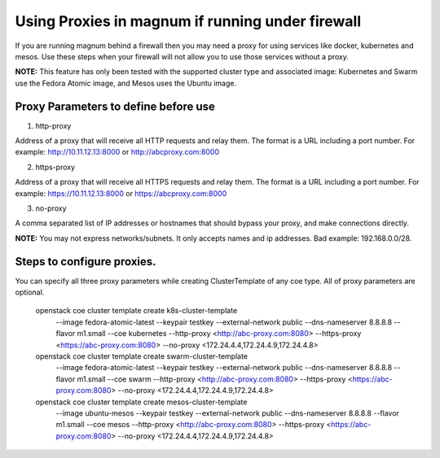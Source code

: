 =================================================
Using Proxies in magnum if running under firewall
=================================================

If you are running magnum behind a firewall then you may need a proxy
for using services like docker, kubernetes and mesos. Use these steps
when your firewall will not allow you to use those services without a
proxy.

**NOTE:** This feature has only been tested with the supported cluster type
and associated image: Kubernetes and Swarm use the Fedora Atomic
image, and Mesos uses the Ubuntu image.

Proxy Parameters to define before use
=====================================

1. http-proxy

Address of a proxy that will receive all HTTP requests and relay
them. The format is a URL including a port number. For example:
http://10.11.12.13:8000 or http://abcproxy.com:8000

2. https-proxy

Address of a proxy that will receive all HTTPS requests and relay
them. The format is a URL including a port number. For example:
https://10.11.12.13:8000 or https://abcproxy.com:8000

3. no-proxy

A comma separated list of IP addresses or hostnames that should bypass
your proxy, and make connections directly.

**NOTE:** You may not express networks/subnets. It only accepts names
and ip addresses. Bad example: 192.168.0.0/28.

Steps to configure proxies.
==============================

You can specify all three proxy parameters while creating ClusterTemplate of
any coe type. All of proxy parameters are optional.

    openstack coe cluster template create k8s-cluster-template \
                       --image fedora-atomic-latest \
                       --keypair testkey \
                       --external-network public \
                       --dns-nameserver 8.8.8.8 \
                       --flavor m1.small \
                       --coe kubernetes \
                       --http-proxy <http://abc-proxy.com:8080> \
                       --https-proxy <https://abc-proxy.com:8080> \
                       --no-proxy <172.24.4.4,172.24.4.9,172.24.4.8>
    openstack coe cluster template create swarm-cluster-template \
                       --image fedora-atomic-latest \
                       --keypair testkey \
                       --external-network public \
                       --dns-nameserver 8.8.8.8 \
                       --flavor m1.small \
                       --coe swarm \
                       --http-proxy <http://abc-proxy.com:8080> \
                       --https-proxy <https://abc-proxy.com:8080> \
                       --no-proxy <172.24.4.4,172.24.4.9,172.24.4.8>
    openstack coe cluster template create mesos-cluster-template \
                       --image ubuntu-mesos \
                       --keypair testkey \
                       --external-network public \
                       --dns-nameserver 8.8.8.8 \
                       --flavor m1.small \
                       --coe mesos \
                       --http-proxy <http://abc-proxy.com:8080> \
                       --https-proxy <https://abc-proxy.com:8080> \
                       --no-proxy <172.24.4.4,172.24.4.9,172.24.4.8>
